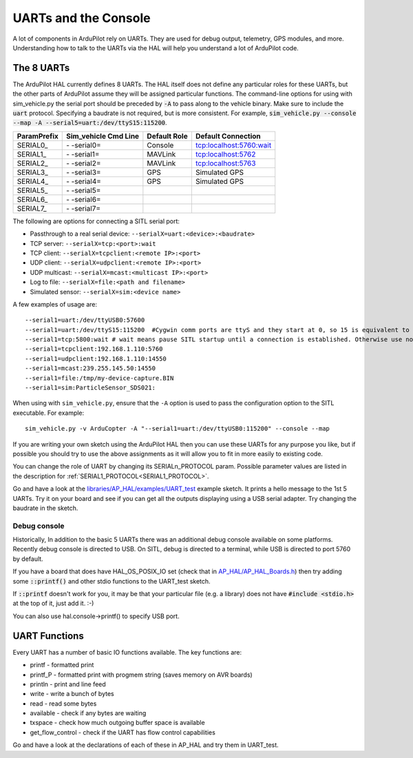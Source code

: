 .. _learning-ardupilot-uarts-and-the-console:

=====================
UARTs and the Console
=====================

A lot of components in ArduPilot rely on UARTs. They are used for debug
output, telemetry, GPS modules, and more. Understanding how to talk to
the UARTs via the HAL will help you understand a lot of ArduPilot code.

The 8 UARTs
===========

The ArduPilot HAL currently defines 8 UARTs. The HAL itself does not define any particular roles for these UARTs, but the other parts of ArduPilot assume they will be assigned particular functions. The command-line options for using with sim_vehicle.py the serial port should be preceded by :code:`-A` to pass along to the vehicle binary. Make sure to include the :code:`uart` protocol. Specifying a baudrate is not required, but is more consistent. For example, :code:`sim_vehicle.py --console --map -A --serial5=uart:/dev/ttyS15:115200`.

+-------------+----------------------+--------------+-------------------------+
| ParamPrefix | Sim_vehicle Cmd Line | Default Role | Default Connection      |
+=============+======================+==============+=========================+
| \SERIAL0_   | \- -serial0=         | Console      | tcp:localhost:5760:wait |
+-------------+----------------------+--------------+-------------------------+
| \SERIAL1_   | \- -serial1=         | MAVLink      | tcp:localhost:5762      |
+-------------+----------------------+--------------+-------------------------+
| \SERIAL2_   | \- -serial2=         | MAVLink      | tcp:localhost:5763      |
+-------------+----------------------+--------------+-------------------------+
| \SERIAL3_   | \- -serial3=         | GPS          | Simulated GPS           |
+-------------+----------------------+--------------+-------------------------+
| \SERIAL4_   | \- -serial4=         | GPS          | Simulated GPS           |
+-------------+----------------------+--------------+-------------------------+
| \SERIAL5_   | \- -serial5=         |              |                         |
+-------------+----------------------+--------------+-------------------------+
| \SERIAL6_   | \- -serial6=         |              |                         |
+-------------+----------------------+--------------+-------------------------+
| \SERIAL7_   | \- -serial7=         |              |                         |
+-------------+----------------------+--------------+-------------------------+

The following are options for connecting a SITL serial port:

-  Passthrough to a real serial device: ``--serialX=uart:<device>:<baudrate>`` 
-  TCP server: ``--serialX=tcp:<port>:wait``
-  TCP client: ``--serialX=tcpclient:<remote IP>:<port>``
-  UDP client: ``--serialX=udpclient:<remote IP>:<port>``
-  UDP multicast: ``--serialX=mcast:<multicast IP>:<port>``
-  Log to file: ``--serialX=file:<path and filename>``
-  Simulated sensor: ``--serialX=sim:<device name>``

A few examples of usage are:

::

    --serial1=uart:/dev/ttyUSB0:57600
    --serial1=uart:/dev/ttyS15:115200  #Cygwin comm ports are ttyS and they start at 0, so 15 is equivalent to COM16
    --serial1=tcp:5800:wait # wait means pause SITL startup until a connection is established. Otherwise use nowait
    --serial1=tcpclient:192.168.1.110:5760
    --serial1=udpclient:192.168.1.110:14550
    --serial1=mcast:239.255.145.50:14550
    --serial1=file:/tmp/my-device-capture.BIN
    --serial1=sim:ParticleSensor_SDS021:

When using with ``sim_vehicle.py``, ensure that the ``-A`` option is used to pass the configuration
option to the SITL executable. For example:

::

    sim_vehicle.py -v ArduCopter -A "--serial1=uart:/dev/ttyUSB0:115200" --console --map

If you are writing your own sketch using the ArduPilot HAL then you can
use these UARTs for any purpose you like, but if possible you should try
to use the above assignments as it will allow you to fit in more easily
to existing code.

You can change the role of UART by changing its SERIALn_PROTOCOL param. Possible parameter values are listed in the description for :ref:`SERIAL1_PROTOCOL<SERIAL1_PROTOCOL>`.

Go and have a look at the `libraries/AP_HAL/examples/UART_test <https://github.com/ArduPilot/ardupilot/blob/master/libraries/AP_HAL/examples/UART_test/UART_test.cpp>`__
example sketch. It prints a hello message to the 1st 5 UARTs. Try it on your
board and see if you can get all the outputs displaying using a USB
serial adapter. Try changing the baudrate in the sketch.

Debug console
-------------

Historically, In addition to the basic 5 UARTs there was an additional debug console
available on some platforms. Recently debug console is directed to USB.
On SITL, debug is directed to a terminal, while USB is directed to port 5760 by default.

If you have a board that does have HAL_OS_POSIX_IO set (check that
in
`AP_HAL/AP_HAL_Boards.h <https://github.com/ArduPilot/ardupilot/blob/master/libraries/AP_HAL/AP_HAL_Boards.h>`__)
then try adding some :code:`::printf()` and other stdio functions to the
UART_test sketch.

If :code:`::printf` doesn't work for you, it may be that your particular file (e.g. a library) does not have :code:`#include <stdio.h>` at the top of it, just add it. :-) 

You can also use hal.console->printf() to specify USB port.

UART Functions
==============

Every UART has a number of basic IO functions available. The key
functions are:

-  printf - formatted print
-  printf_P - formatted print with progmem string (saves memory on AVR
   boards)
-  println - print and line feed
-  write - write a bunch of bytes
-  read - read some bytes
-  available - check if any bytes are waiting
-  txspace - check how much outgoing buffer space is available
-  get_flow_control - check if the UART has flow control capabilities

Go and have a look at the declarations of each of these in AP_HAL and
try them in UART_test.

